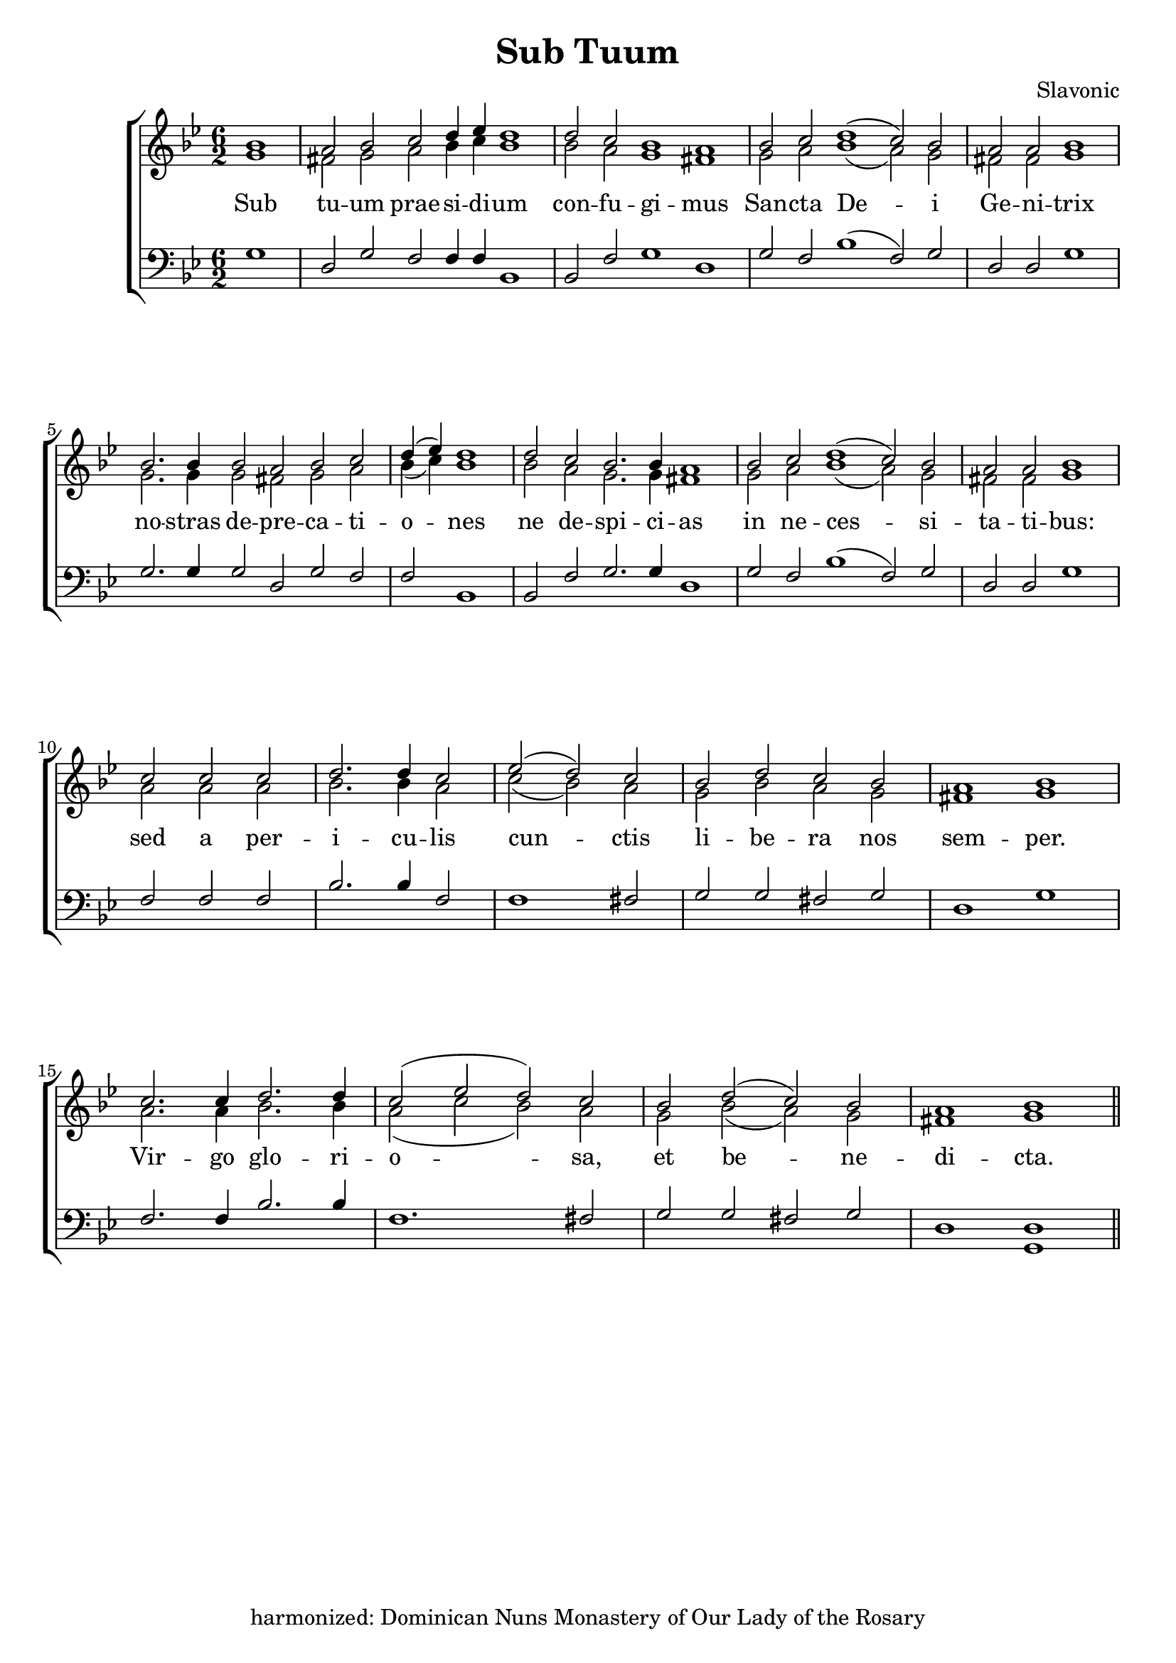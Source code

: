 \version "2.24.2"
\paper {
  top-system-spacing.basic-distance = #10
  score-system-spacing.basic-distance = #20
  system-system-spacing.basic-distance = #20
  last-bottom-spacing.basic-distance = #10
}

\header {
  title = "Sub Tuum"
  composer = "Slavonic"
  tagline = "harmonized: Dominican Nuns Monastery of Our Lady of the Rosary"
}

global = {
  \key bes \major
  \time 6/2
%  \set Score.timing = ##f
\override Staff.TimeSignature.break-visibility = #all-invisible
}

sopMusic = \relative {
\partial 1 bes'1 a2 bes c d4 ees d1  | 
  d2 c bes1 a1  |  
  bes2 c d1( c2) bes \time 4/2 a a bes1 \break \bar "|" 
  \time 6/2 bes2. bes4 bes2 a bes c \time 3/2 d4( ees) d1  \bar "|" 
  \time 6/2 d2 c bes2. bes4 a1 |
  bes2 c d1( c2) bes \time 4/2 a a bes1 \break \bar "|"
  \time 3/2 c2 c c d2. d4 c2 ees2( d) c \time 4/2 bes d c bes a1 bes \break \bar "|"
  c2. c4 d2. d4 c2( ees d) c | bes d( c) bes a1 bes \bar "||"
}
sopWords = \lyricmode {
}

altoMusic = \relative {
\accidentalStyle voice
  g'1 fis2 g a bes4 c bes1 \bar "|"
  bes2 a g1 fis \bar "|"
  g2 a bes1( a2) g fis fis g1 \bar "|"
  g2. g4 g2 fis g a bes4( c) bes1
  bes2 a g2. g4 fis1
  g2 a bes1( a2) g2 fis fis g1
  a2 a a bes2. bes4 a2 c2( bes) a g bes a g fis1 g
  a2. a4 bes2. bes4 a2( c bes) a g bes( a) g fis1 g1
}
altoWords = \lyricmode {
  Sub tu -- um prae -- si -- di -- um
  con -- fu -- gi -- mus
  San -- cta De -- i Ge -- ni -- trix
  no -- stras de -- pre -- ca -- ti -- o -- nes ne de -- spi -- ci -- as
  in ne -- ces -- si -- ta -- ti -- bus:
  sed a per -- i -- cu -- lis cun -- ctis li -- be -- ra nos sem -- per.
  Vir -- go glo -- ri -- o -- sa, et be -- ne -- di -- cta.
}

tenorMusic = \relative {
  g1 d2 g f f4 f bes,1
  bes2 f'2 g1 d
  g2 f bes1( f2) g2 d2 d g1
  g2. g4 g2 d g f f bes,1
  bes2 f' g2. g4 d1
  g2 f bes1( f2) g2 d d g1
  f2 f f bes2. bes4 f2 f1 fis2 g g fis g d1 g |
  f2. f4 bes2. bes4 f1. fis2 g g fis g d1 <d g,> |
}
tenorWords = \lyricmode {
}

bassMusic = \relative {
}
bassWords = \lyricmode {
}

\score {
  \new ChoirStaff <<
    \new Lyrics = "sopranos" \with {
      % this is needed for lyrics above a staff
      \override VerticalAxisGroup.staff-affinity = #DOWN
    }
    \new Staff = "women" <<
      \new Voice = "sopranos" {
        \voiceOne
        << \global \sopMusic >>
      }
      \new Voice = "altos" {
        \voiceTwo
        << \global \altoMusic >>
      }
    >>
    \new Lyrics = "altos"
    \new Lyrics = "tenors" \with {
      % this is needed for lyrics above a staff
      \override VerticalAxisGroup.staff-affinity = #DOWN
    }
    \new Staff = "men" <<
      \clef bass
      \new Voice = "tenors" {
        \voiceOne
        << \global \tenorMusic >>
      }
      \new Voice = "basses" {
        \voiceTwo << \global \bassMusic >>
      }
    >>
    \new Lyrics = "basses"
    \context Lyrics = "sopranos" \lyricsto "sopranos" \sopWords
    \context Lyrics = "altos" \lyricsto "altos" \altoWords
    \context Lyrics = "tenors" \lyricsto "tenors" \tenorWords
    \context Lyrics = "basses" \lyricsto "basses" \bassWords
  >>
  \layout { }
  \midi { 
    \tempo 2 = 100
  }
}




